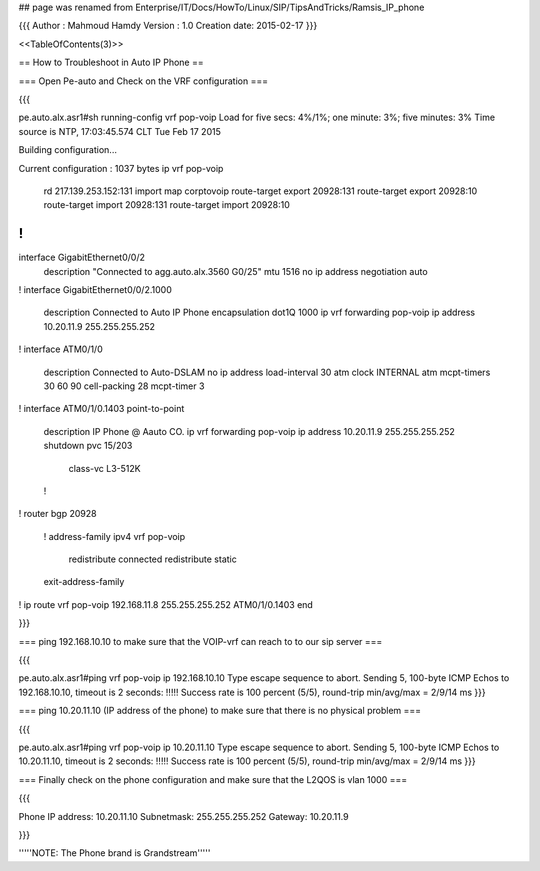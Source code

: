 ## page was renamed from Enterprise/IT/Docs/HowTo/Linux/SIP/TipsAndTricks/Ramsis_IP_phone


{{{
Author       : Mahmoud Hamdy
Version      : 1.0
Creation date: 2015-02-17
}}}

<<TableOfContents(3)>>

== How to Troubleshoot in Auto IP Phone ==

=== Open Pe-auto and Check on the VRF configuration ===

{{{

pe.auto.alx.asr1#sh running-config vrf pop-voip
Load for five secs: 4%/1%; one minute: 3%; five minutes: 3%
Time source is NTP, 17:03:45.574 CLT Tue Feb 17 2015

Building configuration...

Current configuration : 1037 bytes
ip vrf pop-voip
 rd 217.139.253.152:131
 import map corptovoip
 route-target export 20928:131
 route-target export 20928:10
 route-target import 20928:131
 route-target import 20928:10
!
!
interface GigabitEthernet0/0/2
 description "Connected to agg.auto.alx.3560 G0/25"
 mtu 1516
 no ip address
 negotiation auto
!
interface GigabitEthernet0/0/2.1000
 description Connected to Auto IP Phone
 encapsulation dot1Q 1000
 ip vrf forwarding pop-voip
 ip address 10.20.11.9 255.255.255.252
!
interface ATM0/1/0
 description Connected to Auto-DSLAM
 no ip address
 load-interval 30
 atm clock INTERNAL
 atm mcpt-timers 30 60 90 
 cell-packing 28 mcpt-timer 3
!         
interface ATM0/1/0.1403 point-to-point
 description IP Phone @ Aauto CO.
 ip vrf forwarding pop-voip
 ip address 10.20.11.9 255.255.255.252
 shutdown 
 pvc 15/203 
  class-vc L3-512K
 !        
!         
router bgp 20928
 !        
 address-family ipv4 vrf pop-voip
  redistribute connected
  redistribute static
 exit-address-family
!         
ip route vrf pop-voip 192.168.11.8 255.255.255.252 ATM0/1/0.1403
end 

}}}

=== ping 192.168.10.10 to make sure that the VOIP-vrf can reach to to our sip server ===

{{{

pe.auto.alx.asr1#ping vrf pop-voip ip 192.168.10.10
Type escape sequence to abort.
Sending 5, 100-byte ICMP Echos to 192.168.10.10, timeout is 2 seconds:
!!!!!
Success rate is 100 percent (5/5), round-trip min/avg/max = 2/9/14 ms
}}}


=== ping 10.20.11.10 (IP address of the phone) to make sure that there is no physical problem ===

{{{

pe.auto.alx.asr1#ping vrf pop-voip ip 10.20.11.10
Type escape sequence to abort.
Sending 5, 100-byte ICMP Echos to 10.20.11.10, timeout is 2 seconds:
!!!!!
Success rate is 100 percent (5/5), round-trip min/avg/max = 2/9/14 ms
}}}



=== Finally check on the phone configuration and make sure that the L2QOS is vlan 1000 ===

{{{

Phone IP address: 10.20.11.10 
Subnetmask: 255.255.255.252
Gateway: 10.20.11.9

}}}

'''''NOTE: The Phone brand is Grandstream'''''
